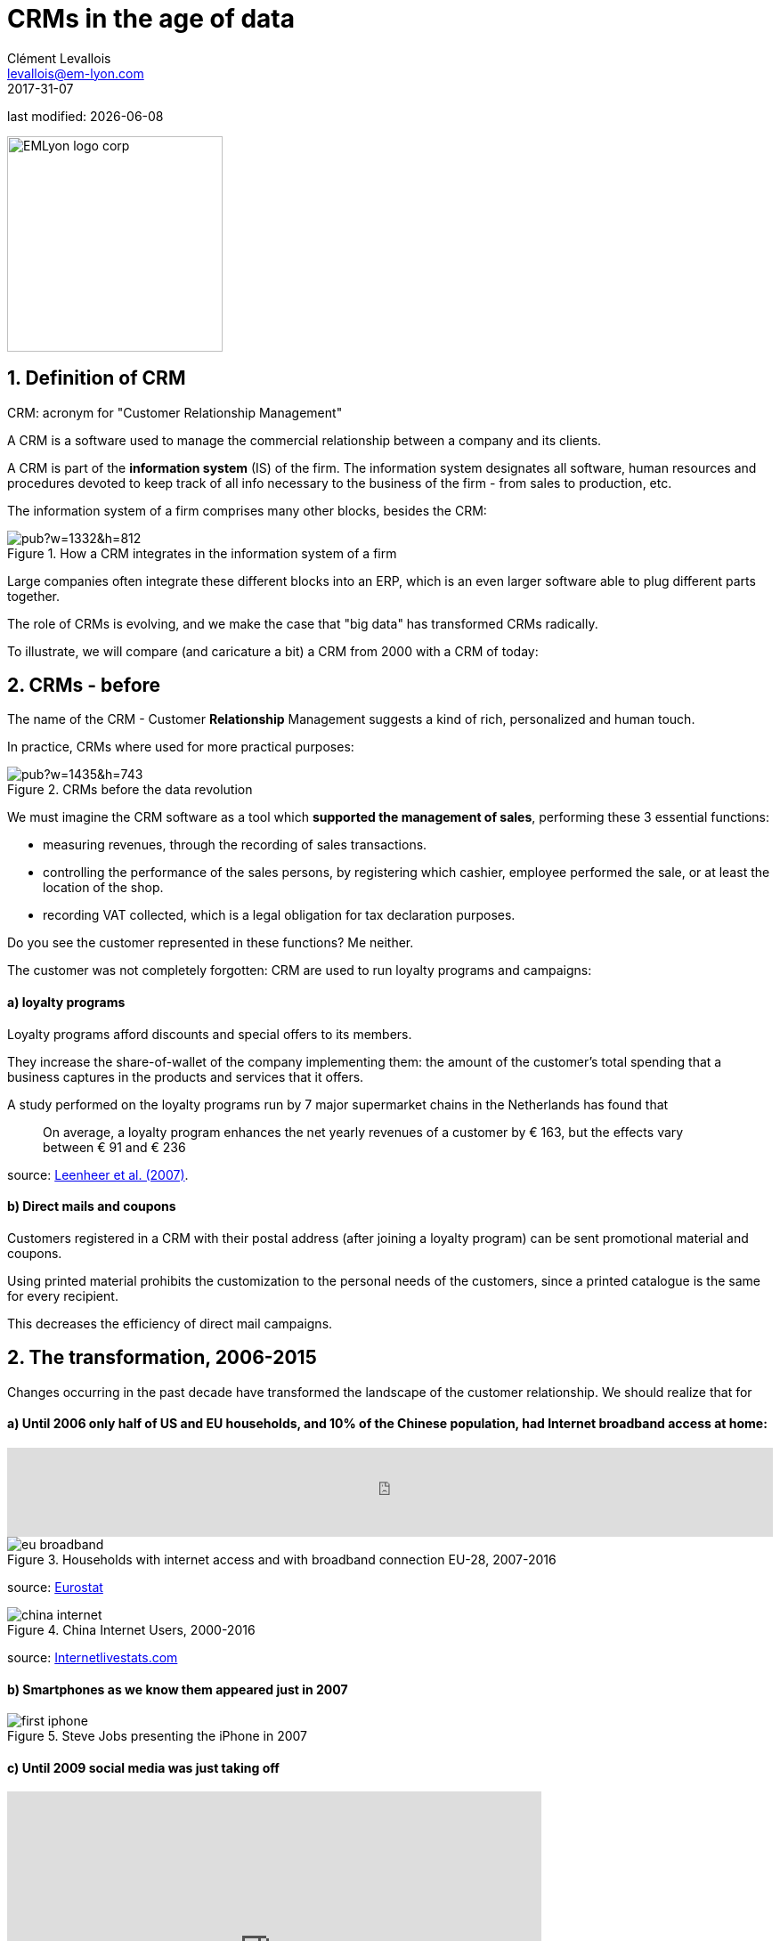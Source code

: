 = CRMs in the age of data
Clément Levallois <levallois@em-lyon.com>
2017-31-07

last modified: {docdate}

:icons!:
:iconsfont:   font-awesome
:revnumber: 1.0
:example-caption!:
ifndef::imagesdir[:imagesdir: ../images]
ifndef::sourcedir[:sourcedir: ../../../main/java]

:title-logo-image: EMLyon_logo_corp.png[width="242" align="center"]

image::EMLyon_logo_corp.png[width="242" align="center"]

//ST: 'Escape' or 'o' to see all sides, F11 for full screen, 's' for speaker notes


== 1. Definition of CRM
//ST: 1. Definition of CRM

CRM: acronym for "Customer Relationship Management"

A CRM is a software used to manage the commercial relationship between a company and its clients.

//ST: !
A CRM is part of the *information system* (IS) of the firm. The information system designates all software, human resources and procedures devoted to keep track of all info necessary to the business of the firm - from sales to production, etc.

//ST: !

The information system of a firm comprises many other blocks, besides the CRM:

//ST: !

image::https://docs.google.com/drawings/d/e/2PACX-1vSwXA8PfJ2jI-gGhL98BXNJPvUfZgP0MSAb3HQNvHnx97QPj8mIpxZd-jPzLcpuY3TvRrJPtgSgUC83/pub?w=1332&h=812[align="center",title="How a CRM integrates in the information system of a firm"]

//ST: !

Large companies often integrate these different blocks into an ERP, which is an even larger software able to plug different parts together.

//ST: !

The role of CRMs is evolving, and we make the case that "big data" has transformed CRMs radically.

To illustrate, we will compare (and caricature a bit) a CRM from 2000 with a CRM of today:

== 2. CRMs - before
//ST: CRMs - before

The name of the CRM - Customer *Relationship* Management suggests a kind of rich, personalized and human touch.

In practice, CRMs where used for more practical purposes:

//ST: !
image::https://docs.google.com/drawings/d/e/2PACX-1vRaCTsz2L-GHPH0Z-KipF2DB7NXvj4oHhyPWPFp1SD9MQZmatyZ0DR7JFrleaHAVFxJgg3eeYdhDjD5/pub?w=1435&h=743[align="center", title="CRMs before the data revolution"]

//ST: !
We must imagine the CRM software as a tool which *supported the management of sales*, performing these 3 essential functions:

//ST: !
- measuring revenues, through the recording of sales transactions.
- controlling the performance of the sales persons, by registering which cashier, employee performed the sale, or at least the location of the shop.
- recording VAT collected, which is a legal obligation for tax declaration purposes.

Do you see the customer represented in these functions? Me neither.

//ST: !

The customer was not completely forgotten: CRM are used to run loyalty programs and campaigns:

//ST: !
==== a) loyalty programs

//ST: !

Loyalty programs afford discounts and special offers to its members.

They increase the share-of-wallet of the company implementing them: the amount of the customer's total spending that a business captures in the products and services that it offers.

//ST: !

A study performed on the loyalty programs run by 7 major supermarket chains in the Netherlands has found that

[quote]
On average, a loyalty program enhances the net yearly revenues of a customer by € 163, but the effects vary between € 91 and € 236

source: http://www.sciencedirect.com/science/article/pii/S016781160600084X[Leenheer et al. (2007)].

//ST: !
==== b) Direct mails and coupons

//ST: !
Customers registered in a CRM with their postal address (after joining a loyalty program) can be sent promotional material and coupons.

Using printed material prohibits the customization to the personal needs of the customers, since a printed catalogue is the same for every recipient.

This decreases the efficiency of direct mail campaigns.

== 2. The transformation, 2006-2015
//ST: The transformation, 2006-2015

Changes occurring in the past decade have transformed the landscape of the customer relationship. We should realize that for

//ST: !
==== a) Until 2006 only half of US and EU households, and 10% of the Chinese population, had Internet broadband access at home:

//ST: !
ifndef::backend-pdf[]
++++
<iframe src="http://www.pewinternet.org/chart/home-broadband-use/iframe/" id="pew17070" scrolling="no" width="100%" height="100px" frameborder="0"></iframe>

<script type='text/javascript'id='pew-iframe'>(function(){function async_load(){var s=document.createElement('script');s.type='text/javascript';s.async=true;s.src='http://www.pewinternet.org/wp-content/plugins/pew-scripts/js/iframeResizer.min.js';s.onload=s.onreadystatechange=function(){var rs=this.readyState;try{iFrameResize([],'iframe#pew17070')}catch(e){}};var embedder=document.getElementById('pew-iframe');embedder.parentNode.insertBefore(s,embedder)}if(window.attachEvent)window.attachEvent('onload',async_load);else window.addEventListener('load',async_load,false)})();</script>
++++
endif::[]

ifdef::backend-pdf[]
image::broadband.png[align="center", title="Home broadband use in the US"]
endif::[]

//ST: !

image::eu-broadband.png[align="center", title="Households with internet access and with broadband connection EU-28, 2007-2016"]

source: http://ec.europa.eu/eurostat/statistics-explained/index.php/E-commerce_statistics_for_individuals[Eurostat]

//ST: !

image::china-internet.png[align="center", title="China Internet Users, 2000-2016"]

source: http://www.internetlivestats.com/internet-users/china/[Internetlivestats.com]


//ST: !
==== b) Smartphones as we know them appeared just in 2007

//ST: !
image::first-iphone.jpg[align="center", title="Steve Jobs presenting the iPhone in 2007"]

//ST: !
==== c) Until 2009 social media was just taking off

//ST: !
ifndef::backend-pdf[]
++++
<iframe width="600" height="371" seamless frameborder="0" scrolling="no" src="https://docs.google.com/spreadsheets/d/e/2PACX-1vR4Kh6Sf0XDOZf1-FU4VznSydrxIRm3NRJfJHIq4KYKGV2_TAtbqoI634NSu9SR0LYk3UihYLvrlHhs/pubchart?oid=412747728&amp;format=interactive"></iframe>
++++
endif::[]

ifdef::backend-pdf[]
image::growth-sm.png[align="center", title="Growth of social media usage, 2004-2017"]
endif::[]

//ST: !
==== d) Online retail is growing at a steady pace

//ST: !
Together, Alibaba and Amazon have tripled customers in 5 years, nearing 900 million customers in 2017:

//ST: !
image::alibaba-users.png[align="center",title="Active consumers on Alibaba, 2012-2017"]

//ST: !
image::amazon-users.png[align="center",title="Active consumers on Amazon, 2012-2016"]


//ST: !
==== e) Impact of these changes on customer relationships

//ST: !
- Community Management is not optional

- Community Management is not optional

Data-driven and also curated by editors, customer service specialists and evangelists

Interactions have become personal and 2-ways
… and this is not just about customers writing on blogs:
Push notifications on mobile, personal emails and calls, geolocalized ad displays, real time conversations on Twitter and Facebook.

Seamless customer experience in a cross-channel environment is a default
With channels multiplying, customers elevate their expectations as to the quality of service companies should provide.
Discovery, ordering, delivery, after-sales servicing: all integrated.





== The end
//ST: The end
//ST: !

Find references for this lesson, and other lessons, https://seinecle.github.io/mk99/[here].

image:round_portrait_mini_150.png[align="center", role="right"]
This course is made by Clement Levallois.

Discover my other courses in data / tech for business: http://www.clementlevallois.net

Or get in touch via Twitter: https://www.twitter.com/seinecle[@seinecle]
